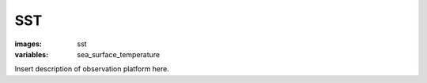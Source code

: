 SST
==================
:images: sst
:variables: sea_surface_temperature


Insert description of observation platform here.

